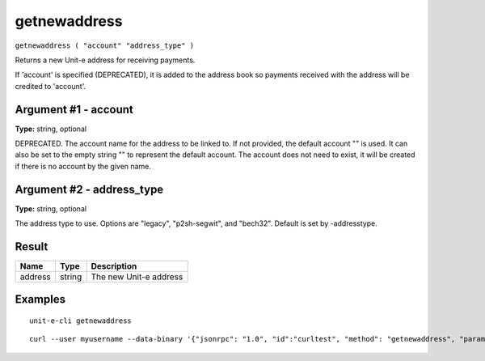 .. Copyright (c) 2018-2019 The Unit-e developers
   Distributed under the MIT software license, see the accompanying
   file LICENSE or https://opensource.org/licenses/MIT.

getnewaddress
-------------

``getnewaddress ( "account" "address_type" )``

Returns a new Unit-e address for receiving payments.

If 'account' is specified (DEPRECATED), it is added to the address book
so payments received with the address will be credited to 'account'.

Argument #1 - account
~~~~~~~~~~~~~~~~~~~~~

**Type:** string, optional

DEPRECATED. The account name for the address to be linked to. If not provided, the default account "" is used. It can also be set to the empty string "" to represent the default account. The account does not need to exist, it will be created if there is no account by the given name.

Argument #2 - address_type
~~~~~~~~~~~~~~~~~~~~~~~~~~

**Type:** string, optional

The address type to use. Options are "legacy", "p2sh-segwit", and "bech32". Default is set by -addresstype.

Result
~~~~~~

.. list-table::
   :header-rows: 1

   * - Name
     - Type
     - Description
   * - address
     - string
     - The new Unit-e address

Examples
~~~~~~~~


.. highlight:: shell

::

  unit-e-cli getnewaddress

::

  curl --user myusername --data-binary '{"jsonrpc": "1.0", "id":"curltest", "method": "getnewaddress", "params": [] }' -H 'content-type: text/plain;' http://127.0.0.1:7181/

